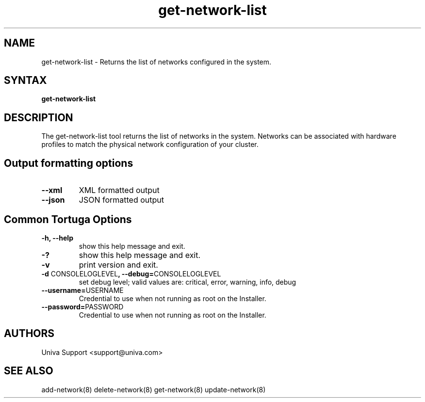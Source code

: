 .\" Copyright 2008-2018 Univa Corporation
.\"
.\" Licensed under the Apache License, Version 2.0 (the "License");
.\" you may not use this file except in compliance with the License.
.\" You may obtain a copy of the License at
.\"
.\"    http://www.apache.org/licenses/LICENSE-2.0
.\"
.\" Unless required by applicable law or agreed to in writing, software
.\" distributed under the License is distributed on an "AS IS" BASIS,
.\" WITHOUT WARRANTIES OR CONDITIONS OF ANY KIND, either express or implied.
.\" See the License for the specific language governing permissions and
.\" limitations under the License.

.TH "get-network-list" "8" "6.3" "Univa" "Tortuga"
.SH "NAME"
.LP
get-network-list - Returns the list of networks configured in the system.
.SH "SYNTAX"
.LP
\fBget-network-list
.SH "DESCRIPTION"
.LP
The get-network-list tool returns the list of networks in the system.  Networks can be associated with hardware profiles to match the physical network configuration of your cluster.
.LP
.SH "Output formatting options"
.LP
.TP
\fB--xml\fR
XML formatted output
.TP
\fB--json\fR
JSON formatted output
.LP
.SH "Common Tortuga Options"
.LP
.TP
\fB-h, --help
show this help message and exit.
.TP
\fB-?
show this help message and exit.
.TP
\fB-v
print version and exit.
.TP
\fB-d \fPCONSOLELOGLEVEL\fB, --debug=\fPCONSOLELOGLEVEL
set debug level; valid values are: critical, error, warning, info, debug
.TP
\fB--username=\fPUSERNAME
Credential to use when not running as root on the Installer.
.TP
\fB--password=\fPPASSWORD
Credential to use when not running as root on the Installer.
.\".SH "EXAMPLES"
.\".LP
.SH "AUTHORS"
.LP
Univa Support <support@univa.com>
.SH "SEE ALSO"
.LP
add-network(8)
delete-network(8)
get-network(8)
update-network(8)
